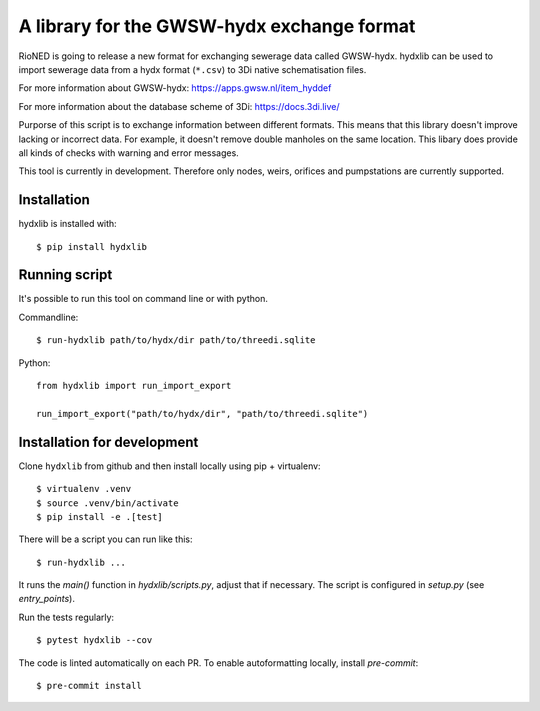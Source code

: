 A library for the GWSW-hydx exchange format
===========================================

RioNED is going to release a new format for exchanging sewerage data called GWSW-hydx.
hydxlib can be used to import sewerage data from a hydx format (``*.csv``) to
3Di native schematisation files.

For more information about GWSW-hydx:
https://apps.gwsw.nl/item_hyddef

For more information about the database scheme of 3Di:
https://docs.3di.live/

Purporse of this script is to exchange information between different formats.
This means that this library doesn't improve lacking or incorrect data.
For example, it doesn't remove double manholes on the same location.
This libary does provide all kinds of checks with warning and error messages.

This tool is currently in development.
Therefore only nodes, weirs, orifices and pumpstations are currently supported.


Installation
------------

hydxlib is installed with::

  $ pip install hydxlib


Running script
--------------

It's possible to run this tool on command line or with python.

Commandline::

  $ run-hydxlib path/to/hydx/dir path/to/threedi.sqlite

Python::

  from hydxlib import run_import_export

  run_import_export("path/to/hydx/dir", "path/to/threedi.sqlite")


Installation for development
----------------------------

Clone ``hydxlib`` from github and then install locally using pip + virtualenv::

  $ virtualenv .venv
  $ source .venv/bin/activate
  $ pip install -e .[test]

There will be a script you can run like this::

  $ run-hydxlib ...

It runs the `main()` function in `hydxlib/scripts.py`,
adjust that if necessary. The script is configured in `setup.py` (see
`entry_points`).

Run the tests regularly::

  $ pytest hydxlib --cov

The code is linted automatically on each PR. To enable autoformatting locally,
install `pre-commit`::

  $ pre-commit install
